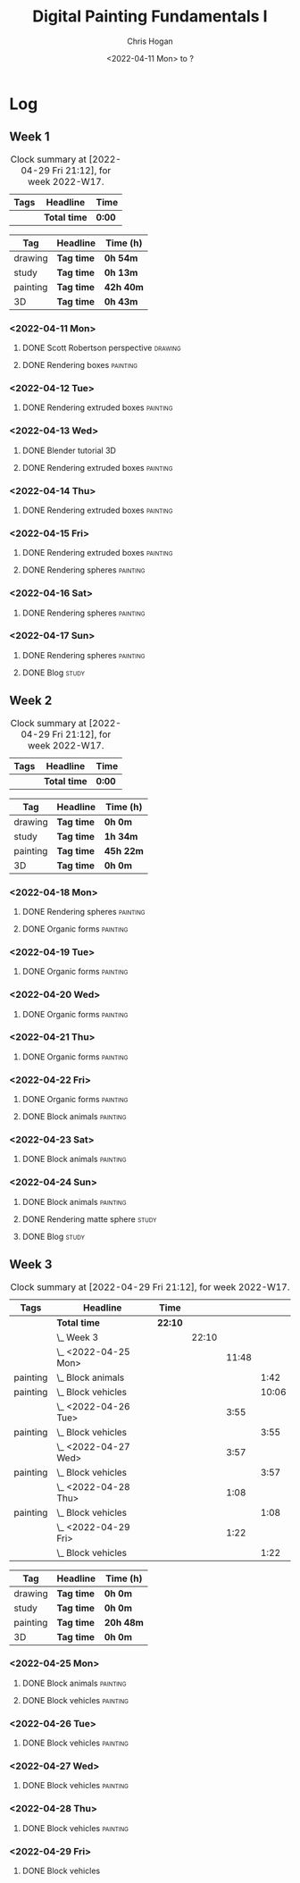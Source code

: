 #+TITLE: Digital Painting Fundamentals I
#+AUTHOR: Chris Hogan
#+DATE: <2022-04-11 Mon> to ?
#+STARTUP: nologdone

* Log
** Week 1
  #+BEGIN: clocktable :scope subtree :maxlevel 6 :block thisweek :tags t
  #+CAPTION: Clock summary at [2022-04-29 Fri 21:12], for week 2022-W17.
  | Tags | Headline     | Time   |
  |------+--------------+--------|
  |      | *Total time* | *0:00* |
  #+END:
  
  #+BEGIN: clocktable-by-tag :maxlevel 6 :match ("drawing" "study" "painting" "3D")
  | Tag      | Headline   | Time (h)  |
  |----------+------------+-----------|
  | drawing  | *Tag time* | *0h 54m*  |
  |----------+------------+-----------|
  | study    | *Tag time* | *0h 13m*  |
  |----------+------------+-----------|
  | painting | *Tag time* | *42h 40m* |
  |----------+------------+-----------|
  | 3D       | *Tag time* | *0h 43m*  |
  
  #+END:

*** <2022-04-11 Mon>
**** DONE Scott Robertson perspective                               :drawing:
     :LOGBOOK:
     CLOCK: [2022-04-11 Mon 08:49]--[2022-04-11 Mon 09:43] =>  0:54
     :END:
**** DONE Rendering boxes                                          :painting:
     :LOGBOOK:
     CLOCK: [2022-04-11 Mon 18:01]--[2022-04-11 Mon 20:51] =>  2:50
     CLOCK: [2022-04-11 Mon 12:36]--[2022-04-11 Mon 16:48] =>  4:12
     CLOCK: [2022-04-11 Mon 09:43]--[2022-04-11 Mon 11:39] =>  1:56
     :END:
*** <2022-04-12 Tue>
**** DONE Rendering extruded boxes                                 :painting:
     :LOGBOOK:
     CLOCK: [2022-04-12 Tue 18:34]--[2022-04-12 Tue 22:07] =>  3:33
     :END:
*** <2022-04-13 Wed>
**** DONE Blender tutorial                                               :3D:
     :LOGBOOK:
     CLOCK: [2022-04-13 Wed 17:53]--[2022-04-13 Wed 18:03] =>  0:10
     CLOCK: [2022-04-13 Wed 16:42]--[2022-04-13 Wed 17:15] =>  0:33
     :END:
**** DONE Rendering extruded boxes                                 :painting:
     :LOGBOOK:
     CLOCK: [2022-04-13 Wed 18:03]--[2022-04-13 Wed 22:00] =>  3:57
     :END:
*** <2022-04-14 Thu>
**** DONE Rendering extruded boxes                                 :painting:
     :LOGBOOK:
     CLOCK: [2022-04-14 Thu 18:05]--[2022-04-14 Thu 22:02] =>  3:57
     CLOCK: [2022-04-14 Thu 17:11]--[2022-04-14 Thu 17:16] =>  0:05
     CLOCK: [2022-04-14 Thu 16:32]--[2022-04-14 Thu 16:59] =>  0:27
     :END:
*** <2022-04-15 Fri>
**** DONE Rendering extruded boxes                                 :painting:
     :LOGBOOK:
     CLOCK: [2022-04-15 Fri 18:26]--[2022-04-15 Fri 21:10] =>  2:44
     :END:
**** DONE Rendering spheres                                        :painting:
     :LOGBOOK:
     CLOCK: [2022-04-15 Fri 21:11]--[2022-04-15 Fri 21:49] =>  0:38
     :END:
*** <2022-04-16 Sat>
**** DONE Rendering spheres                                        :painting:
     :LOGBOOK:
     CLOCK: [2022-04-16 Sat 21:51]--[2022-04-16 Sat 22:05] =>  0:14
     CLOCK: [2022-04-16 Sat 18:02]--[2022-04-16 Sat 21:33] =>  3:31
     CLOCK: [2022-04-16 Sat 14:28]--[2022-04-16 Sat 16:16] =>  1:48
     CLOCK: [2022-04-16 Sat 12:18]--[2022-04-16 Sat 12:34] =>  0:16
     CLOCK: [2022-04-16 Sat 07:45]--[2022-04-16 Sat 11:34] =>  3:49
     :END:
*** <2022-04-17 Sun>
**** DONE Rendering spheres                                        :painting:
     :LOGBOOK:
     CLOCK: [2022-04-17 Sun 18:00]--[2022-04-17 Sun 20:33] =>  2:33
     CLOCK: [2022-04-17 Sun 12:50]--[2022-04-17 Sun 15:01] =>  2:11
     CLOCK: [2022-04-17 Sun 08:01]--[2022-04-17 Sun 12:00] =>  3:59
     :END:
**** DONE Blog                                                        :study:
     :LOGBOOK:
     CLOCK: [2022-04-17 Sun 20:33]--[2022-04-17 Sun 20:46] =>  0:13
     :END:
** Week 2
  #+BEGIN: clocktable :scope subtree :maxlevel 6 :block thisweek :tags t
  #+CAPTION: Clock summary at [2022-04-29 Fri 21:12], for week 2022-W17.
  | Tags | Headline     | Time   |
  |------+--------------+--------|
  |      | *Total time* | *0:00* |
  #+END:
  
  #+BEGIN: clocktable-by-tag :maxlevel 6 :match ("drawing" "study" "painting" "3D")
  | Tag      | Headline   | Time (h)  |
  |----------+------------+-----------|
  | drawing  | *Tag time* | *0h 0m*   |
  |----------+------------+-----------|
  | study    | *Tag time* | *1h 34m*  |
  |----------+------------+-----------|
  | painting | *Tag time* | *45h 22m* |
  |----------+------------+-----------|
  | 3D       | *Tag time* | *0h 0m*   |
  
  #+END:
*** <2022-04-18 Mon>
**** DONE Rendering spheres                                        :painting:
     :LOGBOOK:
     CLOCK: [2022-04-18 Mon 13:26]--[2022-04-18 Mon 16:59] =>  3:33
     CLOCK: [2022-04-18 Mon 07:35]--[2022-04-18 Mon 11:44] =>  4:09
     :END:
**** DONE Organic forms                                            :painting:
     :LOGBOOK:
     CLOCK: [2022-04-18 Mon 18:26]--[2022-04-18 Mon 21:57] =>  3:31
     :END:
*** <2022-04-19 Tue>
**** DONE Organic forms                                            :painting:
     :LOGBOOK:
     CLOCK: [2022-04-19 Tue 18:12]--[2022-04-19 Tue 21:50] =>  3:38
     CLOCK: [2022-04-19 Tue 16:40]--[2022-04-19 Tue 16:58] =>  0:18
     :END:
*** <2022-04-20 Wed>
**** DONE Organic forms                                            :painting:
     :LOGBOOK:
     CLOCK: [2022-04-20 Wed 18:01]--[2022-04-20 Wed 21:38] =>  3:37
     CLOCK: [2022-04-20 Wed 16:35]--[2022-04-20 Wed 17:09] =>  0:34
     :END:
*** <2022-04-21 Thu>
**** DONE Organic forms                                            :painting:
     :LOGBOOK:
     CLOCK: [2022-04-21 Thu 19:20]--[2022-04-21 Thu 21:41] =>  2:21
     CLOCK: [2022-04-21 Thu 17:33]--[2022-04-21 Thu 19:10] =>  1:37
     :END:
*** <2022-04-22 Fri>
**** DONE Organic forms                                            :painting:
     :LOGBOOK:
     CLOCK: [2022-04-22 Fri 17:49]--[2022-04-22 Fri 20:27] =>  2:38
     :END:
**** DONE Block animals                                            :painting:
     :LOGBOOK:
     CLOCK: [2022-04-22 Fri 20:28]--[2022-04-22 Fri 22:27] =>  1:59
     :END:
*** <2022-04-23 Sat>
    :LOGBOOK:
    CLOCK: [2022-04-23 Sat 18:10]--[2022-04-23 Sat 18:11] =>  0:01
    :END:
**** DONE Block animals                                            :painting:
     :LOGBOOK:
     CLOCK: [2022-04-23 Sat 18:11]--[2022-04-23 Sat 21:29] =>  3:18
     CLOCK: [2022-04-23 Sat 15:04]--[2022-04-23 Sat 16:06] =>  1:02
     CLOCK: [2022-04-23 Sat 13:22]--[2022-04-23 Sat 14:50] =>  1:28
     CLOCK: [2022-04-23 Sat 08:01]--[2022-04-23 Sat 11:56] =>  3:55
     :END:
*** <2022-04-24 Sun>
**** DONE Block animals                                            :painting:
     :LOGBOOK:
     CLOCK: [2022-04-24 Sun 18:34]--[2022-04-24 Sun 20:24] =>  1:50
     CLOCK: [2022-04-24 Sun 14:19]--[2022-04-24 Sun 16:14] =>  1:55
     CLOCK: [2022-04-24 Sun 08:04]--[2022-04-24 Sun 12:03] =>  3:59
     :END:
**** DONE Rendering matte sphere                                      :study:
     :LOGBOOK:
     CLOCK: [2022-04-24 Sun 16:40]--[2022-04-24 Sun 17:18] =>  0:38
     CLOCK: [2022-04-24 Sun 16:19]--[2022-04-24 Sun 16:30] =>  0:11
     CLOCK: [2022-04-24 Sun 12:32]--[2022-04-24 Sun 13:00] =>  0:28
     :END:
**** DONE Blog                                                        :study:
     :LOGBOOK:
     CLOCK: [2022-04-24 Sun 20:25]--[2022-04-24 Sun 20:42] =>  0:17
     :END:
** Week 3
  #+BEGIN: clocktable :scope subtree :maxlevel 6 :block thisweek :tags t
  #+CAPTION: Clock summary at [2022-04-29 Fri 21:12], for week 2022-W17.
  | Tags     | Headline               | Time    |       |       |       |
  |----------+------------------------+---------+-------+-------+-------|
  |          | *Total time*           | *22:10* |       |       |       |
  |----------+------------------------+---------+-------+-------+-------|
  |          | \_  Week 3             |         | 22:10 |       |       |
  |          | \_    <2022-04-25 Mon> |         |       | 11:48 |       |
  | painting | \_      Block animals  |         |       |       |  1:42 |
  | painting | \_      Block vehicles |         |       |       | 10:06 |
  |          | \_    <2022-04-26 Tue> |         |       |  3:55 |       |
  | painting | \_      Block vehicles |         |       |       |  3:55 |
  |          | \_    <2022-04-27 Wed> |         |       |  3:57 |       |
  | painting | \_      Block vehicles |         |       |       |  3:57 |
  |          | \_    <2022-04-28 Thu> |         |       |  1:08 |       |
  | painting | \_      Block vehicles |         |       |       |  1:08 |
  |          | \_    <2022-04-29 Fri> |         |       |  1:22 |       |
  |          | \_      Block vehicles |         |       |       |  1:22 |
  #+END:
  
  #+BEGIN: clocktable-by-tag :maxlevel 6 :match ("drawing" "study" "painting" "3D")
  | Tag      | Headline   | Time (h)  |
  |----------+------------+-----------|
  | drawing  | *Tag time* | *0h 0m*   |
  |----------+------------+-----------|
  | study    | *Tag time* | *0h 0m*   |
  |----------+------------+-----------|
  | painting | *Tag time* | *20h 48m* |
  |----------+------------+-----------|
  | 3D       | *Tag time* | *0h 0m*   |
  
  #+END:
*** <2022-04-25 Mon>
**** DONE Block animals                                            :painting: 
     :LOGBOOK:
     CLOCK: [2022-04-25 Mon 07:45]--[2022-04-25 Mon 09:27] =>  1:42
     :END:
**** DONE Block vehicles                                           :painting:
     :LOGBOOK:
     CLOCK: [2022-04-25 Mon 18:03]--[2022-04-25 Mon 21:59] =>  3:56
     CLOCK: [2022-04-25 Mon 13:03]--[2022-04-25 Mon 17:00] =>  3:57
     CLOCK: [2022-04-25 Mon 09:28]--[2022-04-25 Mon 11:41] =>  2:13
     :END:
*** <2022-04-26 Tue>
**** DONE Block vehicles                                           :painting:
     :LOGBOOK:
     CLOCK: [2022-04-26 Tue 18:01]--[2022-04-26 Tue 21:56] =>  3:55
     :END:
*** <2022-04-27 Wed>
**** DONE Block vehicles                                           :painting:
     :LOGBOOK:
     CLOCK: [2022-04-27 Wed 18:00]--[2022-04-27 Wed 21:57] =>  3:57
     :END:
*** <2022-04-28 Thu>
**** DONE Block vehicles                                           :painting:
     :LOGBOOK:
     CLOCK: [2022-04-28 Thu 15:58]--[2022-04-28 Thu 17:06] =>  1:08
     :END:
*** <2022-04-29 Fri>
**** DONE Block vehicles
     :LOGBOOK:
     CLOCK: [2022-04-29 Fri 14:59]--[2022-04-29 Fri 16:21] =>  1:22
     :END:
